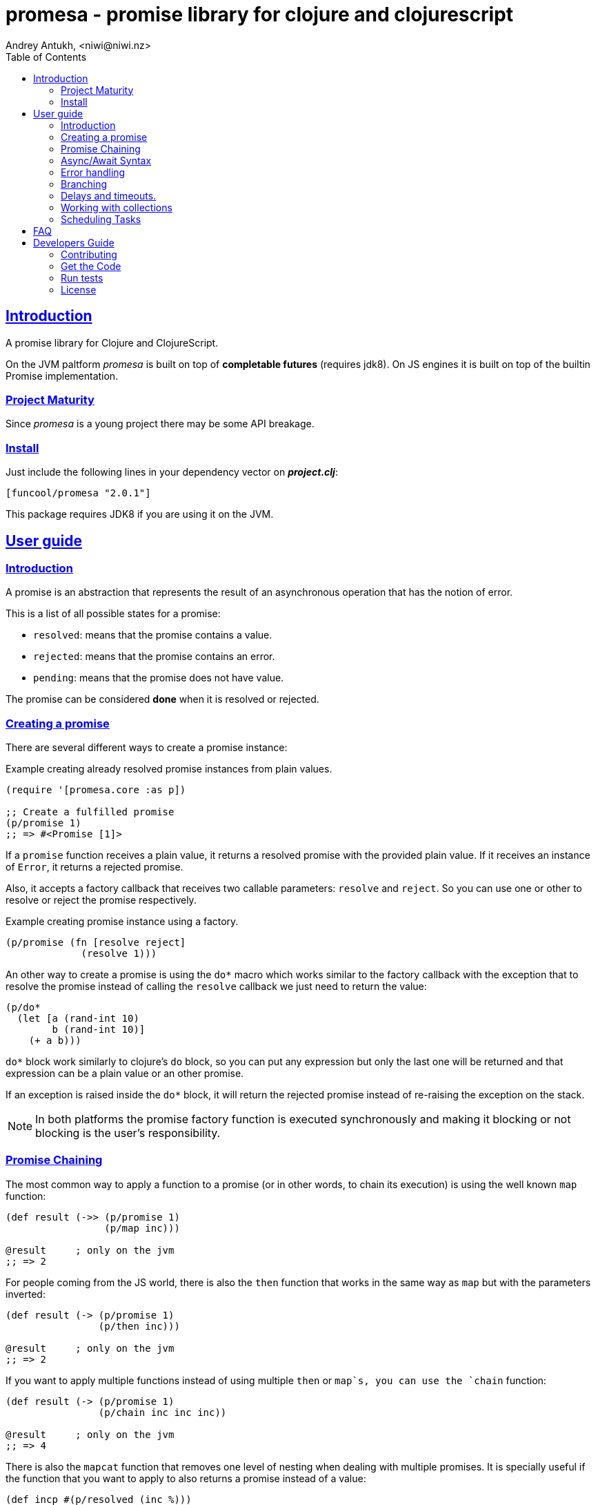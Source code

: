 = promesa - promise library for clojure and clojurescript
Andrey Antukh, <niwi@niwi.nz>
:toc: left
:!numbered:
:idseparator: -
:idprefix:
:sectlinks:
:source-highlighter: pygments
:pygments-style: friendly


== Introduction

A promise library for Clojure and ClojureScript.

On the JVM paltform _promesa_ is built on top of *completable futures* (requires jdk8). On
JS engines it is built on top of the builtin Promise implementation.


=== Project Maturity

Since _promesa_ is a young project there may be some API breakage.


=== Install

Just include the following lines in your dependency vector on *_project.clj_*:

[source,clojure]
----
[funcool/promesa "2.0.1"]
----

This package requires JDK8 if you are using it on the JVM.


== User guide

=== Introduction

A promise is an abstraction that represents the result of an asynchronous
operation that has the notion of error.

This is a list of all possible states for a promise:

- `resolved`: means that the promise contains a value.
- `rejected`: means that the promise contains an error.
- `pending`: means that the promise does not have value.

The promise can be considered *done* when it is resolved or rejected.


=== Creating a promise

There are several different ways to create a promise instance:

.Example creating already resolved promise instances from plain values.
[source, clojure]
----
(require '[promesa.core :as p])

;; Create a fulfilled promise
(p/promise 1)
;; => #<Promise [1]>
----

If a `promise` function receives a plain value, it returns a resolved promise with
the provided plain value. If it receives an instance of `Error`, it returns a
rejected promise.

Also, it accepts a factory callback that receives two callable parameters: `resolve`
and `reject`. So you can use one or other to resolve or reject the promise
respectively.

.Example creating promise instance using a factory.
[source, clojure]
----
(p/promise (fn [resolve reject]
             (resolve 1)))
----

An other way to create a promise is using the `do*` macro which works similar to the
factory callback with the exception that to resolve the promise instead of calling
the `resolve` callback we just need to return the value:

[source, clojure]
----
(p/do*
  (let [a (rand-int 10)
        b (rand-int 10)]
    (+ a b)))
----

`do*` block work similarly to clojure's `do` block, so you can put any
expression but only the last one will be returned and that expression can be a
plain value or an other promise.

If an exception is raised inside the `do*` block, it will return the rejected
promise instead of re-raising the exception on the stack.


[NOTE]
====
In both platforms the promise factory function is executed synchronously and
making it blocking or not blocking is the user's responsibility.
====


=== Promise Chaining

The most common way to apply a function to a promise (or in other words, to chain
its execution) is using the well known `map` function:

[source, clojure]
----
(def result (->> (p/promise 1)
                 (p/map inc)))

@result     ; only on the jvm
;; => 2
----

For people coming from the JS world, there is also the `then` function that works
in the same way as `map` but with the parameters inverted:

[source, clojure]
----
(def result (-> (p/promise 1)
                (p/then inc)))

@result     ; only on the jvm
;; => 2
----

If you want to apply multiple functions instead of using multiple `then` or
`map`s, you can use the `chain` function:

[source, clojure]
----
(def result (-> (p/promise 1)
                (p/chain inc inc inc))

@result     ; only on the jvm
;; => 4
----

There is also the `mapcat` function that removes one level of nesting when dealing
with multiple promises. It is specially useful if the function that you want to
apply to also returns a promise instead of a value:

[source, clojure]
----
(def incp #(p/resolved (inc %)))

(def result (->> (p/promise 1)
                 (p/mapcat incp)))

@result     ; only on the jvm
;; => 2
----

*Important*: The `mapcat` function is only useful in the JVM platform. In JS engines, the `map`
function already flattens the result magically (because the underlying implementation
does that).


=== Async/Await Syntax

==== `alet` macro (async let)

The _promesa_ library comes with convenient syntax-sugar that allows you to create a
compositions that looks like synchronous code while using the clojure's familiar `let`
syntax:

[source, clojure]
----
(require '[promesa.core :as p])

(defn sleep-promise
  [wait]
  (p/promise (fn [resolve reject]
               (p/schedule wait #(resolve wait)))))

(def result
  (p/alet [x (p/await (sleep-promise 42))
           y (p/await (sleep-promise 41))
           z 2]
    (+ x y z)))

@result     ; only on the jvm
;; => 85
----

The `alet` macro behaves identical to the `let` with the exception that it always
return a promise and allows you to mark async operations with the `await` 
placeholder making it looks like a synchronous operation.

If an error occurs at any step the entire composition will be short-circuited,
returning exceptionally resolved promise.


==== `async` macro (general purpose)

In contrast to the `alet` macro, the `async` macro is more general purpose
and enables the usage of `await` in any place (not only on the let
bindings). Let see an example:

[source, clojure]
----
(def p (async
         (dotimes [i 3]
           (p/await (p/delay 100))
           (println "i=" i))
         10))

@p
;; i=0
;; i=1
;; i=2
;; => 10
----

As expected, it returns a promise which will be resolved with result of the body
when completed.

If you are familiar with *core.async* `go` macro, `async` macro works
in the same way (in fact, it uses core.async machinery to archive
that).

[NOTE]
====
Because of some differences in the macro implementation in clj and cljs, the
clojure version of macro is available in `promesa.async` namespace and ClojureScript
version of macro in `promesa.async-cljs` namespace.

.Example importing `async` macro in Clojure
[source, clojure]
----
(require '[promesa.async :refer [async]])
----

.Example importing `async` macro in ClojureScript
[source, clojure]
----
(require '[promesa.async-cljs :refer-macros [async]])
----
====

If you are not familiar with `async`/`await` syntax, you can read more about it
link:http://jakearchibald.com/2014/es7-async-functions/[here].

WARNING: experimental


=== Error handling

One of the advantages of using promise abstraction is that it natively has a notion
of error, so you don't need reinvent it. If some of the computations of the composed
promise chain/pipeline raises an exception, that one is automatically propagated to
the last promise making the effect of short-circuiting.

Let see an example:

[source, clojure]
----
(-> (p/promise (ex-info "error" nil))
    (p/catch (fn [error]
               (.log js/console error))))
----

The `catch` function adds a new handler to the promise chain that will be called
when any of the previous promises in the chain are rejected or an exception is
raised. The `catch` function also returns a promise that will be resolved or
rejected depending on that will happen inside the catch hanlder.

If you prefer `map` like parameters order, it there `err` function (and `error`
alias) that works in same way as `catch` but has the parameters like `map`:

[source, clojure]
----
(->> (p/promise (ex-info "error" nil))
     (p/error (fn [error]
                (.log js/console error))))
----

[NOTE]
====
On the JVM platform the reject value is mandatory to be an instance of `Throwable`
but in JS platform it can by any value.
====


=== Branching

For adding both success and error handlers to a promise at the same time you can use
the `branch` function:

[source, clojure]
----
(p/branch a-promise
          (fn [v]
            (println "Ok" v))
          (fn [err]
            (println err)))
----


=== Delays and timeouts.

JavaScript due its nature, does not allow you to block or sleep. But with promises
you can emulate the functionality using `delay` like so:

[source, clojure]
----
(-> (p/delay 1000 "foobar")
    (p/then (fn [v]
              (println "Received:" v))))

;; After 1 second it will print the message
;; to the console: "Received: foobar"
----

The promise library also offers the ability to add a timeout to async
operations thanks to the `timeout` function:

[source, clojure]
----
(-> (some-async-task)
    (p/timeout 200)
    (p/then #(println "Task finished" %))
    (p/catch #(println "Timeout" %)))
----

In case the async task is slow, in the example more that 200ms, the promise will be
rejected with timeout error and successfully captured with the `catch` handler.


=== Working with collections

In some circumstances you will want wait a completion of few promises at same time,
and _promesa_ also provides helpers for that.

Imagine that you have a collection of promises and you want to wait until all of
them are resolved. This can be done using the `all` combinator:

[source, clojure]
----
(let [p (p/all [(do-some-io)
                (do-some-other-io)])]
  (p/then p (fn [[result1 result2]]
              (do-something-with-results result1 result2))))
----

It there are also circumstances where you only want arbitrary select of the first
resolved promise. For this case, you can use the `any` combinator:

[source, clojure]
----
(let [p (p/any [(p/delay 100 1)
                (p/delay 200 2)
                (p/delay 120 3)])]
  (p/then p (fn [x]
              (.log js/console "The first one finished: " x))))
----


=== Scheduling Tasks

Additionally to the promise abstraction, this library also comes with lightweight
abstraction for scheduling task to be executed at some time in future:

.Example using a `schedule` function.
[source, clojure]
----
(p/schedule 1000 (fn []
                   (println "hello world")))
----

This example shows you how you can schedule a function call to be executed 1 second
in the future. It works in the same way for both plaforms (clj and cljs).

The tasks can be cancelled using its return value:

[source, clojure]
----
(def task (p/schedule 1000 #(do-stuff)))

(p/cancel! task)
----

== FAQ

== Developers Guide

=== Contributing

Unlike Clojure and other Clojure contrib libs, does not have many restrictions for
contributions. Just open a issue or pull request.


=== Get the Code

_promesa_ is open source and can be found on
link:https://github.com/funcool/promesa[github].

You can clone the public repository with this command:

[source,text]
----
git clone https://github.com/funcool/promesa
----


=== Run tests

To run the tests execute the following:

For the JVM platform:

[source, text]
----
lein test
----

And for JS platform:

[source, text]
----
./scripts/build
node out/tests.js
----

You will need to have nodejs installed on your system.


=== License

_promesa_ is licensed under BSD (2-Clause) license:

----
Copyright (c) 2015-2019 Andrey Antukh <niwi@niwi.nz>

All rights reserved.

Redistribution and use in source and binary forms, with or without
modification, are permitted provided that the following conditions are met:

* Redistributions of source code must retain the above copyright notice, this
  list of conditions and the following disclaimer.

* Redistributions in binary form must reproduce the above copyright notice,
  this list of conditions and the following disclaimer in the documentation
  and/or other materials provided with the distribution.

THIS SOFTWARE IS PROVIDED BY THE COPYRIGHT HOLDERS AND CONTRIBUTORS "AS IS"
AND ANY EXPRESS OR IMPLIED WARRANTIES, INCLUDING, BUT NOT LIMITED TO, THE
IMPLIED WARRANTIES OF MERCHANTABILITY AND FITNESS FOR A PARTICULAR PURPOSE ARE
DISCLAIMED. IN NO EVENT SHALL THE COPYRIGHT HOLDER OR CONTRIBUTORS BE LIABLE
FOR ANY DIRECT, INDIRECT, INCIDENTAL, SPECIAL, EXEMPLARY, OR CONSEQUENTIAL
DAMAGES (INCLUDING, BUT NOT LIMITED TO, PROCUREMENT OF SUBSTITUTE GOODS OR
SERVICES; LOSS OF USE, DATA, OR PROFITS; OR BUSINESS INTERRUPTION) HOWEVER
CAUSED AND ON ANY THEORY OF LIABILITY, WHETHER IN CONTRACT, STRICT LIABILITY,
OR TORT (INCLUDING NEGLIGENCE OR OTHERWISE) ARISING IN ANY WAY OUT OF THE USE
OF THIS SOFTWARE, EVEN IF ADVISED OF THE POSSIBILITY OF SUCH DAMAGE.
----
